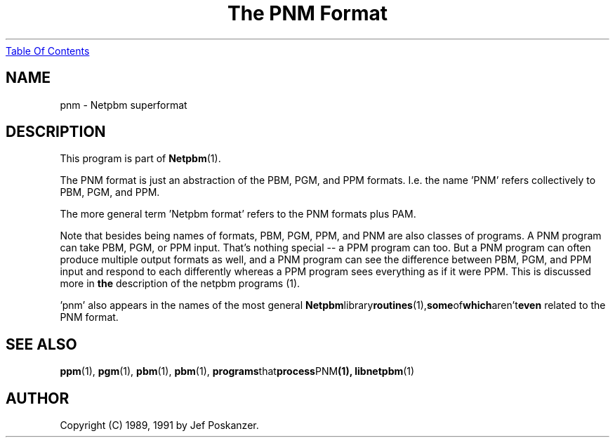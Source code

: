 ." This man page was generated by the Netpbm tool 'makeman' from HTML source.
." Do not hand-hack it!  If you have bug fixes or improvements, please find
." the corresponding HTML page on the Netpbm website, generate a patch
." against that, and send it to the Netpbm maintainer.
.TH "The PNM Format" 5 "03 October 2003" "netpbm documentation"
.UR pnm.html#index
Table Of Contents
.UE
\&

.UN lbAB
.SH NAME

pnm - Netpbm superformat

.UN lbAC
.SH DESCRIPTION
.PP
This program is part of
.BR Netpbm (1).
.PP
The PNM format is just an abstraction of the PBM, PGM, and PPM
formats.  I.e. the name 'PNM' refers collectively to
PBM, PGM, and PPM.
.PP
The more general term 'Netpbm format' refers to the PNM
formats plus PAM.
.PP
Note that besides being names of formats, PBM, PGM, PPM, and PNM
are also classes of programs.  A PNM program can take PBM, PGM, or PPM
input.  That's nothing special -- a PPM program can too.  But a PNM
program can often produce multiple output formats as well, and a PNM
program can see the difference between PBM, PGM, and PPM input and
respond to each differently whereas a PPM program sees everything as
if it were PPM.  This is discussed more in
.BR the
description of the netpbm programs (1).
.PP
\&'pnm' also appears in the names of the most general
.BR Netpbm library routines (1), some of which aren't even
related to the PNM format.

.UN lbAD
.SH SEE ALSO
.BR ppm (1),
.BR pgm (1),
.BR pbm (1),
.BR pbm (1),
.BR programs that process PNM (1),
.BR libnetpbm (1)


.UN lbAE
.SH AUTHOR

Copyright (C) 1989, 1991 by Jef Poskanzer.
